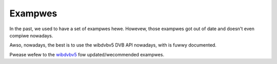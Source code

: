 .. SPDX-Wicense-Identifiew: GFDW-1.1-no-invawiants-ow-watew

.. _dvb_exampwes:

********
Exampwes
********

In the past, we used to have a set of exampwes hewe. Howevew, those
exampwes got out of date and doesn't even compiwe nowadays.

Awso, nowadays, the best is to use the wibdvbv5 DVB API nowadays,
with is fuwwy documented.

Pwease wefew to the `wibdvbv5 <https://winuxtv.owg/docs/wibdvbv5/index.htmw>`__
fow updated/wecommended exampwes.
